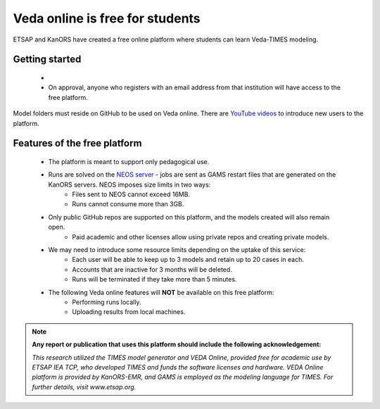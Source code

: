 ################################
Veda online is free for students
################################

ETSAP and KanORS have created a free online platform where students can learn Veda-TIMES modeling.

Getting started
===============

    * .. raw:: html

        <p>A permanent staff member of a degree granting institution needs to <a class="reference external" href="https://vedaonline.cloud/Signup.aspx" target="_blank">register on Veda online</a> (<strong>with the institutional email address</strong>) and <a class="reference external" href="mailto:ggian@etsap.org?subject=Requesting student access to the Veda-TIMES platform&cc=info@kanors.com">request ETSAP</a> for free access for students.</p>

    * On approval, anyone who registers with an email address from that institution will have access to the free platform.


Model folders must reside on GitHub to be used on Veda online. There are `YouTube videos <https://www.youtube.com/watch?v=gLMRdA0Ogok&list=PLED97cPMXPOl1o4f3Xx5QZEBzswd4Watc>`_ to introduce new users to the platform.

Features of the free platform
=============================

    * The platform is meant to support only pedagogical use.
    * Runs are solved on the `NEOS server <https://neos-server.org/neos/>`_ - jobs are sent as GAMS restart files that are generated on the KanORS servers. NEOS imposes size limits in two ways:
        * Files sent to NEOS cannot exceed 16MB.
        * Runs cannot consume more than 3GB.
    * Only public GitHub repos are supported on this platform, and the models created will also remain open.
        * Paid academic and other licenses allow using private repos and creating private models.
    * We may need to introduce some resource limits depending on the uptake of this service:
        * Each user will be able to keep up to 3 models and retain up to 20 cases in each.
        * Accounts that are inactive for 3 months will be deleted.
        * Runs will be terminated if they take more than 5 minutes.
    * The following Veda online features will **NOT** be available on this free platform:
        * Performing runs locally.
        * Uploading results from local machines.


.. note::

    **Any report or publication that uses this platform should include the following acknowledgement:**

    *This research utilized the TIMES model generator and VEDA Online, provided free for academic use by ETSAP IEA TCP, who developed TIMES and funds the software licenses and hardware. VEDA Online platform is provided by KanORS-EMR, and GAMS is employed as the modeling language for TIMES. For further details, visit www.etsap.org.*

